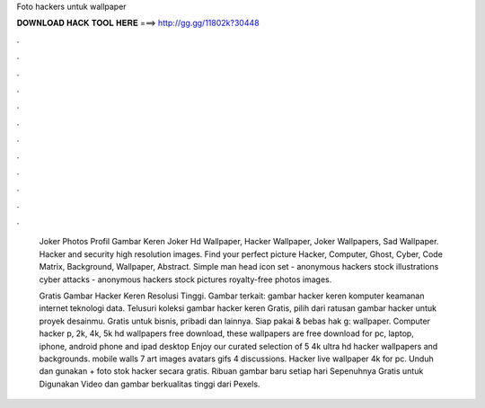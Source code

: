Foto hackers untuk wallpaper



𝐃𝐎𝐖𝐍𝐋𝐎𝐀𝐃 𝐇𝐀𝐂𝐊 𝐓𝐎𝐎𝐋 𝐇𝐄𝐑𝐄 ===> http://gg.gg/11802k?30448



.



.



.



.



.



.



.



.



.



.



.



.

 Joker Photos Profil Gambar Keren Joker Hd Wallpaper, Hacker Wallpaper, Joker Wallpapers, Sad Wallpaper. Hacker and security high resolution images. Find your perfect picture Hacker, Computer, Ghost, Cyber, Code Matrix, Background, Wallpaper, Abstract. Simple man head icon set - anonymous hackers stock illustrations cyber attacks - anonymous hackers stock pictures royalty-free photos images.
 
 Gratis Gambar Hacker Keren Resolusi Tinggi. Gambar terkait: gambar hacker keren komputer keamanan internet teknologi data. Telusuri koleksi gambar hacker keren Gratis, pilih dari ratusan gambar hacker untuk proyek desainmu. Gratis untuk bisnis, pribadi dan lainnya. Siap pakai & bebas hak g: wallpaper. Computer hacker p, 2k, 4k, 5k hd wallpapers free download, these wallpapers are free download for pc, laptop, iphone, android phone and ipad desktop Enjoy our curated selection of 5 4k ultra hd hacker wallpapers and backgrounds. mobile walls 7 art images avatars gifs 4 discussions. Hacker live wallpaper 4k for pc. Unduh dan gunakan + foto stok hacker secara gratis. Ribuan gambar baru setiap hari Sepenuhnya Gratis untuk Digunakan Video dan gambar berkualitas tinggi dari Pexels.
